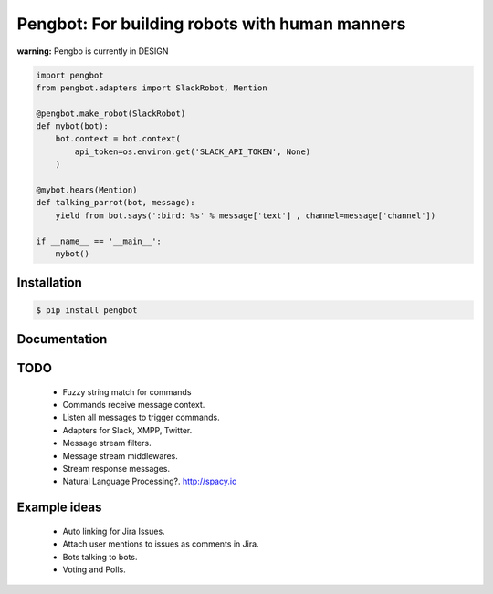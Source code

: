 Pengbot: For building robots with human manners
===============================================

**warning:** Pengbo is currently in DESIGN

.. code-block:: python

    import pengbot
    from pengbot.adapters import SlackRobot, Mention

    @pengbot.make_robot(SlackRobot)
    def mybot(bot):
        bot.context = bot.context(
            api_token=os.environ.get('SLACK_API_TOKEN', None)
        )

    @mybot.hears(Mention)
    def talking_parrot(bot, message):
        yield from bot.says(':bird: %s' % message['text'] , channel=message['channel'])

    if __name__ == '__main__':
        mybot()

Installation
------------

.. code-block:: bash

    $ pip install pengbot

Documentation
-------------

.. TODO


TODO
----

    - Fuzzy string match for commands
    - Commands receive message context.
    - Listen all messages to trigger commands.
    - Adapters for Slack, XMPP, Twitter.
    - Message stream filters.
    - Message stream middlewares.
    - Stream response messages.
    - Natural Language Processing?. http://spacy.io

Example ideas
-------------

    - Auto linking for Jira Issues.
    - Attach user mentions to issues as comments in Jira.
    - Bots talking to bots.
    - Voting and Polls.

